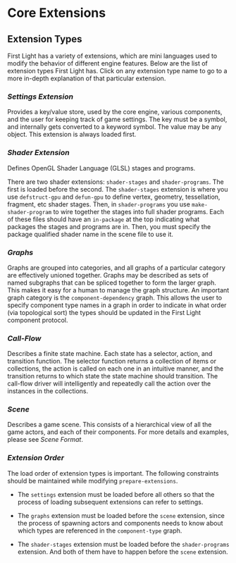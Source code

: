 * Core Extensions

** Extension Types
First Light has a variety of extensions, which are mini languages used to modify the behavior of
different engine features. Below are the list of extension types First Light has. Click on any
extension type name to go to a more in-depth explanation of that particular extension.

*** [[Settings Extension]]
Provides a key/value store, used by the core engine, various components, and the user for keeping
track of game settings. The key must be a symbol, and internally gets converted to a keyword symbol.
The value may be any object. This extension is always loaded first.

*** [[Shader Extension]]
Defines OpenGL Shader Language (GLSL) stages and programs.

There are two shader extensions: =shader-stages= and =shader-programs=. The first is loaded before the
second. The =shader-stages= extension is where you use =defstruct-gpu= and =defun-gpu= to define vertex,
geometry, tessellation, fragment, etc shader stages. Then, in =shader-programs= you use
=make-shader-program= to wire together the stages into full shader programs. Each of these files
should have an =in-package= at the top indicating what packages the stages and programs are in. Then,
you must specify the package qualified shader name in the scene file to use it.

*** [[Graphs]]
Graphs are grouped into categories, and all graphs of a particular category are effectively unioned
together. Graphs may be described as sets of named subgraphs that can be spliced together to form
the larger graph. This makes it easy for a human to manage the graph structure. An important graph
category is the =component-dependency= graph. This allows the user to specify component type names in
a graph in order to indicate in what order (via topological sort) the types should be updated in the
First Light component protocol.

*** [[Call-Flow]]
Describes a finite state machine. Each state has a selector, action, and transition function. The
selector function returns a collection of items or collections, the action is called on each one in
an intuitive manner, and the transition returns to which state the state machine should transition.
The call-flow driver will intelligently and repeatedly call the action over the instances in the
collections.

*** [[Scene]]
Describes a game scene. This consists of a hierarchical view of all the game actors, and each of
their components. For more details and examples, please see [[Scene Format]].

*** [[Extension Order]]

The load order of extension types is important. The following constraints should be maintained while
modifying =prepare-extensions=.

- The =settings= extension must be loaded before all others so that the process of loading subsequent
  extensions can refer to settings.

- The =graphs= extension must be loaded before the =scene= extension, since the process of spawning
  actors and components needs to know about which types are referenced in the =component-type= graph.

- The =shader-stages= extension must be loaded before the =shader-programs= extension. And both of them
  have to happen before the =scene= extension.
